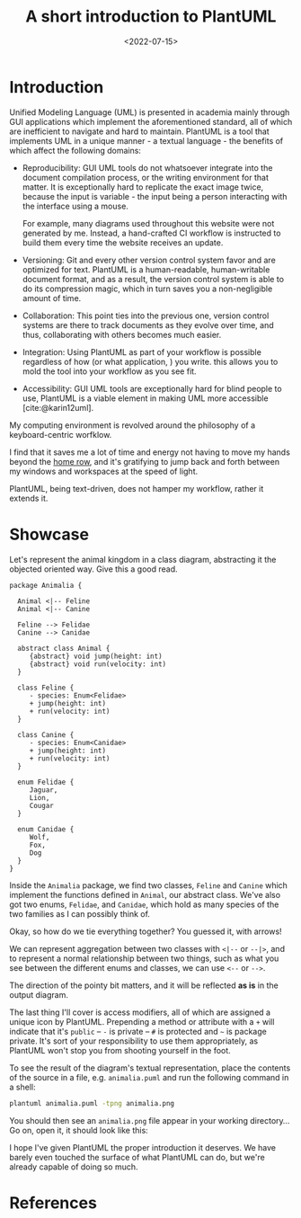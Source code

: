 #+title:    A short introduction to PlantUML
#+date:     <2022-07-15>
#+filetags: :doc:

* Introduction

Unified Modeling Language (UML) is presented in academia mainly
through GUI applications which implement the aforementioned standard,
all of which are inefficient to navigate and hard to
maintain. PlantUML is a tool that implements UML in a unique manner -
a textual language - the benefits of which affect the following
domains:

- Reproducibility: GUI UML tools do not whatsoever integrate into the
  document compilation process, or the writing environment for that
  matter. It is exceptionally hard to replicate the exact image twice,
  because the input is variable - the input being a person interacting
  with the interface using a mouse.

  For example, many diagrams used throughout this website were not
  generated by me. Instead, a hand-crafted CI workflow is instructed
  to build them every time the website receives an update.

- Versioning: Git and every other version control system favor and are
  optimized for text. PlantUML is a human-readable, human-writable
  document format, and as a result, the version control system is able
  to do its compression magic, which in turn saves you a
  non-negligible amount of time.

- Collaboration: This point ties into the previous one, version
  control systems are there to track documents as they evolve over
  time, and thus, collaborating with others becomes much easier.

- Integration: Using PlantUML as part of your workflow is possible
  regardless of how (or what application, ) you write. this allows you
  to mold the tool into your workflow as you see fit.

- Accessibility: GUI UML tools are exceptionally hard for blind people
  to use, PlantUML is a viable element in making UML more accessible
  [cite:@karin12uml].

My computing environment is revolved around the philosophy of a
keyboard-centric worfklow.

I find that it saves me a lot of time and energy not having to move my
hands beyond the [[https://en.wikipedia.org/wiki/Touch_typing][home row]], and it's gratifying to jump back and forth
between my windows and workspaces at the speed of light.

PlantUML, being text-driven, does not hamper my workflow, rather it
extends it.

* Showcase

Let's represent the animal kingdom in a class diagram, abstracting it
the objected oriented way. Give this a good read.

#+name: diagram
#+begin_src plantuml :file ../../assets/images/2022-07-15--plantuml.svg :exports both
package Animalia {

  Animal <|-- Feline
  Animal <|-- Canine

  Feline --> Felidae
  Canine --> Canidae

  abstract class Animal {
     {abstract} void jump(height: int)
     {abstract} void run(velocity: int)
  }
  
  class Feline {
     - species: Enum<Felidae>
     + jump(height: int)
     + run(velocity: int)
  }
  
  class Canine {
     - species: Enum<Canidae>
     + jump(height: int)
     + run(velocity: int)
  }

  enum Felidae {
     Jaguar,
     Lion,
     Cougar
  }
  
  enum Canidae {
     Wolf,
     Fox,
     Dog
  }
}
#+end_src

Inside the ~Animalia~ package, we find two classes, ~Feline~ and
~Canine~ which implement the functions defined in ~Animal~, our
abstract class. We've also got two enums, ~Felidae~, and ~Canidae~,
which hold as many species of the two families as I can possibly think
of.

Okay, so how do we tie everything together? You guessed it, with
arrows!

We can represent aggregation between two classes with ~<|--~ or
~--|>~, and to represent a normal relationship between two things,
such as what you see between the different enums and classes, we can
use ~<--~ or ~-->~.

The direction of the pointy bit matters, and it will be reflected *as
is* in the output diagram.

The last thing I'll cover is access modifiers, all of which are
assigned a unique icon by PlantUML. Prepending a method or attribute
with a ~+~ will indicate that it's ~public~ -- ~-~ is private -- ~#~ is
protected and ~~~ is package private. It's sort of your responsibility
to use them appropriately, as PlantUML won't stop you from shooting
yourself in the foot.

To see the result of the diagram's textual representation, place the
contents of the source in a file, e.g. =animalia.puml= and run the
following command in a shell:

#+begin_src sh :eval no
plantuml animalia.puml -tpng animalia.png
#+end_src

You should then see an ~animalia.png~ file appear in your working
directory... Go on, open it, it should look like this:

#+results: diagram

I hope I've given PlantUML the proper introduction it deserves. We
have barely even touched the surface of what PlantUML can do, but
we're already capable of doing so much.

* References

#+print_bibliography:
